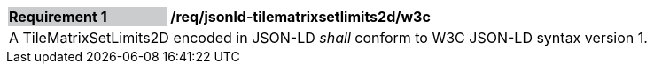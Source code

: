 [[req_jsonld_tilematrixsetlimits2d_w3c]]
[cols="2,6"]
|===
|*Requirement {counter:req-id}* {set:cellbgcolor:#CACCCE}|*/req/jsonld-tilematrixsetlimits2d/w3c* {set:cellbgcolor:#FFFFFF}
2+|A TileMatrixSetLimits2D encoded in JSON-LD _shall_ conform to W3C JSON-LD syntax version 1.
|===
